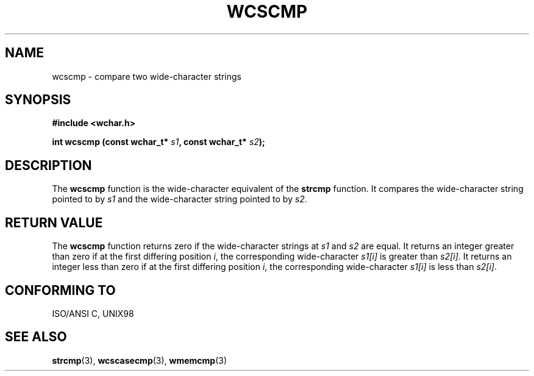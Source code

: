 .\" Copyright (c) Bruno Haible <haible@clisp.cons.org>
.\"
.\" This is free documentation; you can redistribute it and/or
.\" modify it under the terms of the GNU General Public License as
.\" published by the Free Software Foundation; either version 2 of
.\" the License, or (at your option) any later version.
.\"
.\" References consulted:
.\"   GNU glibc-2 source code and manual
.\"   Dinkumware C library reference http://www.dinkumware.com/
.\"   OpenGroup's Single Unix specification http://www.UNIX-systems.org/online.html
.\"   ISO/IEC 9899:1999
.\"
.TH WCSCMP 3  "July 25, 1999" "GNU" "Linux Programmer's Manual"
.SH NAME
wcscmp \- compare two wide-character strings
.SH SYNOPSIS
.nf
.B #include <wchar.h>
.sp
.BI "int wcscmp (const wchar_t* " s1 ", const wchar_t* " s2 );
.fi
.SH DESCRIPTION
The \fBwcscmp\fP function is the wide-character equivalent of the \fBstrcmp\fP
function. It compares the wide-character string pointed to by \fIs1\fP and the
wide-character string pointed to by \fIs2\fP.
.SH "RETURN VALUE"
The \fBwcscmp\fP function returns zero if the wide-character strings at
\fIs1\fP and \fIs2\fP are equal. It returns an integer greater than zero if
at the first differing position \fIi\fP, the corresponding wide-character
\fIs1[i]\fP is greater than \fIs2[i]\fP. It returns an integer less than zero if
at the first differing position \fIi\fP, the corresponding wide-character
\fIs1[i]\fP is less than \fIs2[i]\fP.
.SH "CONFORMING TO"
ISO/ANSI C, UNIX98
.SH "SEE ALSO"
.BR strcmp "(3), " wcscasecmp "(3), " wmemcmp (3)
